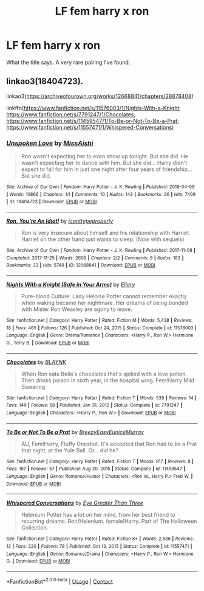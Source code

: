 #+TITLE: LF fem harry x ron

* LF fem harry x ron
:PROPERTIES:
:Author: TheHeadlessScholar
:Score: 4
:DateUnix: 1611479560.0
:DateShort: 2021-Jan-24
:FlairText: Request
:END:
What the title says. A very rare pairing I've found.


** linkao3(18404723).

linkao3([[https://archiveofourown.org/works/12668841/chapters/28878408]])

linkffn([[https://www.fanfiction.net/s/11576003/1/Nights-With-a-Knight]]; [[https://www.fanfiction.net/s/7791247/1/Chocolates]]; [[https://www.fanfiction.net/s/11459547/1/To-Be-or-Not-To-Be-a-Prat]]; [[https://www.fanfiction.net/s/11557471/1/Whispered-Conversations]])
:PROPERTIES:
:Author: Bleepbloopbotz2
:Score: 1
:DateUnix: 1611480343.0
:DateShort: 2021-Jan-24
:END:

*** [[https://archiveofourown.org/works/18404723][*/Unspoken Love/*]] by [[https://www.archiveofourown.org/users/MissAishi/pseuds/MissAishi][/MissAishi/]]

#+begin_quote
  Ron wasn't expecting her to even show up tonight. But she did. He wasn't expecting her to dance with him. But she did... Harry didn't expect to fall for him in just one night after four years of friendship... But she did.
#+end_quote

^{/Site/:} ^{Archive} ^{of} ^{Our} ^{Own} ^{*|*} ^{/Fandom/:} ^{Harry} ^{Potter} ^{-} ^{J.} ^{K.} ^{Rowling} ^{*|*} ^{/Published/:} ^{2019-04-09} ^{*|*} ^{/Words/:} ^{10866} ^{*|*} ^{/Chapters/:} ^{1/1} ^{*|*} ^{/Comments/:} ^{10} ^{*|*} ^{/Kudos/:} ^{143} ^{*|*} ^{/Bookmarks/:} ^{26} ^{*|*} ^{/Hits/:} ^{7409} ^{*|*} ^{/ID/:} ^{18404723} ^{*|*} ^{/Download/:} ^{[[https://archiveofourown.org/downloads/18404723/Unspoken%20Love.epub?updated_at=1555085998][EPUB]]} ^{or} ^{[[https://archiveofourown.org/downloads/18404723/Unspoken%20Love.mobi?updated_at=1555085998][MOBI]]}

--------------

[[https://archiveofourown.org/works/12668841][*/Ron, You're An Idiot!/*]] by [[https://www.archiveofourown.org/users/icanttypeproperly/pseuds/icanttypeproperly][/icanttypeproperly/]]

#+begin_quote
  Ron is very insecure about himself and his relationship with Harriet. Harriet on the other hand just wants to sleep. (Now with sequels)
#+end_quote

^{/Site/:} ^{Archive} ^{of} ^{Our} ^{Own} ^{*|*} ^{/Fandom/:} ^{Harry} ^{Potter} ^{-} ^{J.} ^{K.} ^{Rowling} ^{*|*} ^{/Published/:} ^{2017-11-08} ^{*|*} ^{/Completed/:} ^{2017-11-25} ^{*|*} ^{/Words/:} ^{2609} ^{*|*} ^{/Chapters/:} ^{2/2} ^{*|*} ^{/Comments/:} ^{9} ^{*|*} ^{/Kudos/:} ^{183} ^{*|*} ^{/Bookmarks/:} ^{33} ^{*|*} ^{/Hits/:} ^{5748} ^{*|*} ^{/ID/:} ^{12668841} ^{*|*} ^{/Download/:} ^{[[https://archiveofourown.org/downloads/12668841/Ron%20Youre%20An%20Idiot.epub?updated_at=1610853558][EPUB]]} ^{or} ^{[[https://archiveofourown.org/downloads/12668841/Ron%20Youre%20An%20Idiot.mobi?updated_at=1610853558][MOBI]]}

--------------

[[https://www.fanfiction.net/s/11576003/1/][*/Nights With a Knight (Safe in Your Arms)/*]] by [[https://www.fanfiction.net/u/1614796/Ellory][/Ellory/]]

#+begin_quote
  Pure-blood Culture: Lady Heloise Potter cannot remember exactly when waking became her nightmare. Her dreams of being bonded with Mister Ron Weasley are agony to leave.
#+end_quote

^{/Site/:} ^{fanfiction.net} ^{*|*} ^{/Category/:} ^{Harry} ^{Potter} ^{*|*} ^{/Rated/:} ^{Fiction} ^{M} ^{*|*} ^{/Words/:} ^{5,438} ^{*|*} ^{/Reviews/:} ^{18} ^{*|*} ^{/Favs/:} ^{465} ^{*|*} ^{/Follows/:} ^{126} ^{*|*} ^{/Published/:} ^{Oct} ^{24,} ^{2015} ^{*|*} ^{/Status/:} ^{Complete} ^{*|*} ^{/id/:} ^{11576003} ^{*|*} ^{/Language/:} ^{English} ^{*|*} ^{/Genre/:} ^{Drama/Romance} ^{*|*} ^{/Characters/:} ^{<Harry} ^{P.,} ^{Ron} ^{W.>} ^{Hermione} ^{G.,} ^{Terry} ^{B.} ^{*|*} ^{/Download/:} ^{[[http://www.ff2ebook.com/old/ffn-bot/index.php?id=11576003&source=ff&filetype=epub][EPUB]]} ^{or} ^{[[http://www.ff2ebook.com/old/ffn-bot/index.php?id=11576003&source=ff&filetype=mobi][MOBI]]}

--------------

[[https://www.fanfiction.net/s/7791247/1/][*/Chocolates/*]] by [[https://www.fanfiction.net/u/1589723/BLAYNK][/BLAYNK/]]

#+begin_quote
  When Ron eats Bella's chocolates that's spiked with a love potion. Then drinks poison in sixth year, in the hospital wing. Fem!Harry Mild Swearing
#+end_quote

^{/Site/:} ^{fanfiction.net} ^{*|*} ^{/Category/:} ^{Harry} ^{Potter} ^{*|*} ^{/Rated/:} ^{Fiction} ^{T} ^{*|*} ^{/Words/:} ^{539} ^{*|*} ^{/Reviews/:} ^{14} ^{*|*} ^{/Favs/:} ^{149} ^{*|*} ^{/Follows/:} ^{58} ^{*|*} ^{/Published/:} ^{Jan} ^{31,} ^{2012} ^{*|*} ^{/Status/:} ^{Complete} ^{*|*} ^{/id/:} ^{7791247} ^{*|*} ^{/Language/:} ^{English} ^{*|*} ^{/Characters/:} ^{<Harry} ^{P.,} ^{Ron} ^{W.>} ^{*|*} ^{/Download/:} ^{[[http://www.ff2ebook.com/old/ffn-bot/index.php?id=7791247&source=ff&filetype=epub][EPUB]]} ^{or} ^{[[http://www.ff2ebook.com/old/ffn-bot/index.php?id=7791247&source=ff&filetype=mobi][MOBI]]}

--------------

[[https://www.fanfiction.net/s/11459547/1/][*/To Be or Not To Be a Prat/*]] by [[https://www.fanfiction.net/u/6542811/BreezyEasyEuniceMurray][/BreezyEasyEuniceMurray/]]

#+begin_quote
  AU, Fem!Harry, Fluffy Oneshot. It's accepted that Ron had to be a Prat that night, at the Yule Ball. Or... did he?
#+end_quote

^{/Site/:} ^{fanfiction.net} ^{*|*} ^{/Category/:} ^{Harry} ^{Potter} ^{*|*} ^{/Rated/:} ^{Fiction} ^{T} ^{*|*} ^{/Words/:} ^{817} ^{*|*} ^{/Reviews/:} ^{8} ^{*|*} ^{/Favs/:} ^{167} ^{*|*} ^{/Follows/:} ^{57} ^{*|*} ^{/Published/:} ^{Aug} ^{20,} ^{2015} ^{*|*} ^{/Status/:} ^{Complete} ^{*|*} ^{/id/:} ^{11459547} ^{*|*} ^{/Language/:} ^{English} ^{*|*} ^{/Genre/:} ^{Romance/Humor} ^{*|*} ^{/Characters/:} ^{<Ron} ^{W.,} ^{Harry} ^{P.>} ^{Fred} ^{W.} ^{*|*} ^{/Download/:} ^{[[http://www.ff2ebook.com/old/ffn-bot/index.php?id=11459547&source=ff&filetype=epub][EPUB]]} ^{or} ^{[[http://www.ff2ebook.com/old/ffn-bot/index.php?id=11459547&source=ff&filetype=mobi][MOBI]]}

--------------

[[https://www.fanfiction.net/s/11557471/1/][*/Whispered Conversations/*]] by [[https://www.fanfiction.net/u/2373067/Eye-Greater-Than-Three][/Eye Greater Than Three/]]

#+begin_quote
  Helenium Potter has a lot on her mind, from her best friend to recurring dreams. Ron/Helenium. female!Harry. Part of The Halloween Collection.
#+end_quote

^{/Site/:} ^{fanfiction.net} ^{*|*} ^{/Category/:} ^{Harry} ^{Potter} ^{*|*} ^{/Rated/:} ^{Fiction} ^{K+} ^{*|*} ^{/Words/:} ^{2,536} ^{*|*} ^{/Reviews/:} ^{12} ^{*|*} ^{/Favs/:} ^{220} ^{*|*} ^{/Follows/:} ^{78} ^{*|*} ^{/Published/:} ^{Oct} ^{13,} ^{2015} ^{*|*} ^{/Status/:} ^{Complete} ^{*|*} ^{/id/:} ^{11557471} ^{*|*} ^{/Language/:} ^{English} ^{*|*} ^{/Genre/:} ^{Romance/Drama} ^{*|*} ^{/Characters/:} ^{<Harry} ^{P.,} ^{Ron} ^{W.>} ^{Hermione} ^{G.} ^{*|*} ^{/Download/:} ^{[[http://www.ff2ebook.com/old/ffn-bot/index.php?id=11557471&source=ff&filetype=epub][EPUB]]} ^{or} ^{[[http://www.ff2ebook.com/old/ffn-bot/index.php?id=11557471&source=ff&filetype=mobi][MOBI]]}

--------------

*FanfictionBot*^{2.0.0-beta} | [[https://github.com/FanfictionBot/reddit-ffn-bot/wiki/Usage][Usage]] | [[https://www.reddit.com/message/compose?to=tusing][Contact]]
:PROPERTIES:
:Author: FanfictionBot
:Score: 1
:DateUnix: 1611480377.0
:DateShort: 2021-Jan-24
:END:
